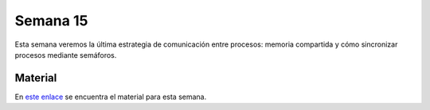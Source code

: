 Semana 15
===========

Esta semana veremos la última estrategia de comunicación entre procesos: 
memoria compartida y cómo sincronizar procesos mediante semáforos.

Material
---------
En `este enlace <https://docs.google.com/presentation/d/1OQFXngzZrypjMPoCikgSmRDZ888-Y8luK2vR9N2Y0dg/edit?usp=sharing>`__ se encuentra 
el material para esta semana.
